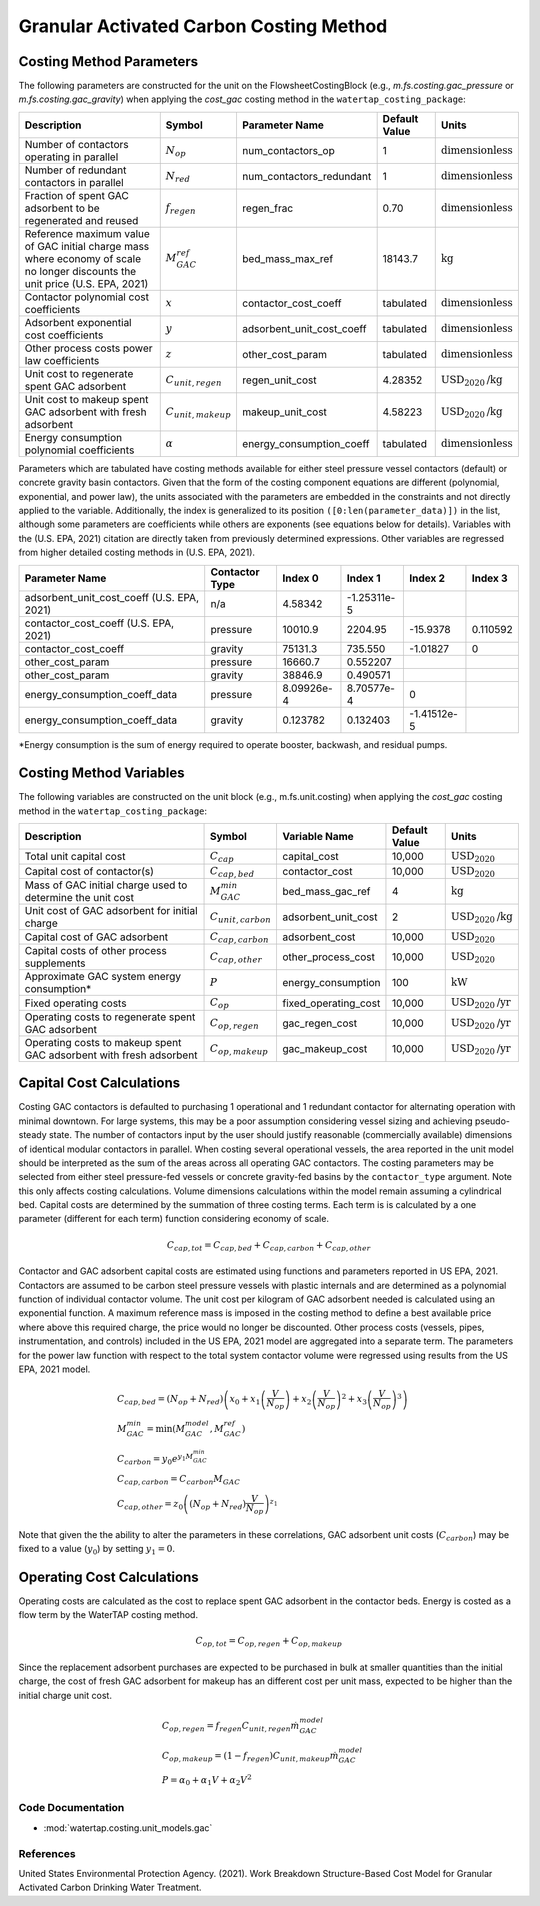 Granular Activated Carbon Costing Method
=========================================

Costing Method Parameters
+++++++++++++++++++++++++

The following parameters are constructed for the unit on the FlowsheetCostingBlock (e.g., `m.fs.costing.gac_pressure` or `m.fs.costing.gac_gravity`) when applying the `cost_gac` costing
method in the ``watertap_costing_package``:

.. csv-table::
   :header: "Description", "Symbol", "Parameter Name", "Default Value", "Units"

   "Number of contactors operating in parallel", ":math:`N_{op}`", "num_contactors_op", "1", ":math:`\text{dimensionless}`"
   "Number of redundant contactors in parallel", ":math:`N_{red}`", "num_contactors_redundant", "1", ":math:`\text{dimensionless}`"
   "Fraction of spent GAC adsorbent to be regenerated and reused", ":math:`f_{regen}`", "regen_frac", "0.70", ":math:`\text{dimensionless}`"
   "Reference maximum value of GAC initial charge mass where economy of scale no longer discounts the unit price (U.S. EPA, 2021)", ":math:`M_{GAC}^{ref}`", "bed_mass_max_ref", "18143.7", ":math:`\text{kg}`"
   "Contactor polynomial cost coefficients", ":math:`x`", "contactor_cost_coeff", "tabulated", ":math:`\text{dimensionless}`"
   "Adsorbent exponential cost coefficients", ":math:`y`", "adsorbent_unit_cost_coeff", "tabulated", ":math:`\text{dimensionless}`"
   "Other process costs power law coefficients", ":math:`z`", "other_cost_param", "tabulated", ":math:`\text{dimensionless}`"
   "Unit cost to regenerate spent GAC adsorbent", ":math:`C_{unit,regen}`", "regen_unit_cost", "4.28352", ":math:`\text{USD}_{2020}\text{/kg}`"
   "Unit cost to makeup spent GAC adsorbent with fresh adsorbent", ":math:`C_{unit,makeup}`", "makeup_unit_cost", "4.58223", ":math:`\text{USD}_{2020}\text{/kg}`"
   "Energy consumption polynomial coefficients", ":math:`\alpha`", "energy_consumption_coeff", "tabulated", ":math:`\text{dimensionless}`"

Parameters which are tabulated have costing methods available for either steel pressure vessel contactors (default) or concrete gravity basin contactors. Given that the form of the costing
component equations are different (polynomial, exponential, and power law), the units associated with the parameters are embedded in the constraints and not directly applied to the variable.
Additionally, the index is generalized to its position ``([0:len(parameter_data)])`` in the list, although some parameters are coefficients while others are exponents (see equations below for details).
Variables with the (U.S. EPA, 2021) citation are directly taken from previously determined expressions. Other variables are regressed from higher detailed costing methods in (U.S. EPA, 2021).

.. csv-table::
   :header: "Parameter Name", "Contactor Type", "Index 0", "Index 1", "Index 2", "Index 3"

   "adsorbent_unit_cost_coeff (U.S. EPA, 2021)", "n/a", "4.58342", "-1.25311e-5", "", ""
   "contactor_cost_coeff (U.S. EPA, 2021)", "pressure", "10010.9", "2204.95", "-15.9378", "0.110592"
   "contactor_cost_coeff", "gravity", "75131.3", "735.550", "-1.01827", "0"
   "other_cost_param", "pressure", "16660.7", "0.552207", "", ""
   "other_cost_param", "gravity", "38846.9", "0.490571", "", ""
   "energy_consumption_coeff_data", "pressure", "8.09926e-4", "8.70577e-4", "0", ""
   "energy_consumption_coeff_data", "gravity", "0.123782", "0.132403", "-1.41512e-5", ""

\*Energy consumption is the sum of energy required to operate booster, backwash, and residual pumps.

Costing Method Variables
++++++++++++++++++++++++

The following variables are constructed on the unit block (e.g., m.fs.unit.costing) when applying the `cost_gac` costing method in the ``watertap_costing_package``:

.. csv-table::
   :header: "Description", "Symbol", "Variable Name", "Default Value", "Units"

   "Total unit capital cost", ":math:`C_{cap}`", "capital_cost", "10,000", ":math:`\text{USD}_{2020}`"
   "Capital cost of contactor(s)", ":math:`C_{cap,bed}`", "contactor_cost", "10,000", ":math:`\text{USD}_{2020}`"
   "Mass of GAC initial charge used to determine the unit cost", ":math:`M_{GAC}^{min}`", "bed_mass_gac_ref", "4", ":math:`\text{kg}`"
   "Unit cost of GAC adsorbent for initial charge", ":math:`C_{unit,carbon}`", "adsorbent_unit_cost", "2", ":math:`\text{USD}_{2020}\text{/kg}`"
   "Capital cost of GAC adsorbent", ":math:`C_{cap,carbon}`", "adsorbent_cost", "10,000", ":math:`\text{USD}_{2020}`"
   "Capital costs of other process supplements", ":math:`C_{cap,other}`", "other_process_cost", "10,000", ":math:`\text{USD}_{2020}`"
   "Approximate GAC system energy consumption*", ":math:`P`", "energy_consumption", "100", ":math:`\text{kW}`"
   "Fixed operating costs", ":math:`C_{op}`", "fixed_operating_cost", "10,000", ":math:`\text{USD}_{2020}\text{/yr}`"
   "Operating costs to regenerate spent GAC adsorbent", ":math:`C_{op,regen}`", "gac_regen_cost", "10,000", ":math:`\text{USD}_{2020}\text{/yr}`"
   "Operating costs to makeup spent GAC adsorbent with fresh adsorbent", ":math:`C_{op,makeup}`", "gac_makeup_cost", "10,000", ":math:`\text{USD}_{2020}\text{/yr}`"

Capital Cost Calculations
+++++++++++++++++++++++++

Costing GAC contactors is defaulted to purchasing 1 operational and 1 redundant contactor for alternating operation with minimal downtown. For large systems, this may be a poor
assumption considering vessel sizing and achieving pseudo-steady state. The number of contactors input by the user should justify reasonable (commercially available) dimensions
of identical modular contactors in parallel. When costing several operational vessels, the area reported in the unit model should be interpreted as the sum of the areas across
all operating GAC contactors. The costing parameters may be selected from either steel pressure-fed vessels or concrete gravity-fed basins by the ``contactor_type`` argument.
Note this only affects costing calculations. Volume dimensions calculations within the model remain assuming a cylindrical bed. Capital costs are determined by the summation of
three costing terms. Each term is is calculated by a one parameter (different for each term) function considering economy of scale.

    .. math::

        C_{cap,tot} = C_{cap,bed}+C_{cap,carbon}+C_{cap,other}

Contactor and GAC adsorbent capital costs are estimated using functions and parameters reported in US EPA, 2021. Contactors are assumed to be carbon steel pressure vessels with
plastic internals and are determined as a polynomial function of individual contactor volume. The unit cost per kilogram of GAC adsorbent needed is calculated using an exponential
function. A maximum reference mass is imposed in the costing method to define a best available price where above this required charge, the price would no longer be discounted.
Other process costs (vessels, pipes, instrumentation, and controls) included in the US EPA, 2021 model are aggregated into a separate term. The parameters for the power law function
with respect to the total system contactor volume were regressed using results from the US EPA, 2021 model.

    .. math::

        & C_{cap,bed} = \left( N_{op}+N_{red} \right)\left( x_0+x_1\left( \frac{V}{N_{op}} \right)+x_2\left( \frac{V}{N_{op}} \right)^2+x_3\left( \frac{V}{N_{op}} \right)^3 \right) \\\\
        & M_{GAC}^{min} = \text{min}\left(M_{GAC}^{model}, M_{GAC}^{ref}\right) \\\\
        & C_{carbon} = y_0e^{y_1M_{GAC}^{min}} \\\\
        & C_{cap,carbon} = C_{carbon}M_{GAC} \\\\
        & C_{cap,other} = z_0\left( \left( N_{op}+N_{red} \right)\frac{V}{N_{op}} \right)^{z_1}


Note that given the the ability to alter the parameters in these correlations, GAC adsorbent unit costs (:math:`C_{carbon}`) may be fixed to a value (:math:`y_0`) by setting :math:`y_1=0`.

Operating Cost Calculations
+++++++++++++++++++++++++++

Operating costs are calculated as the cost to replace spent GAC adsorbent in the contactor beds. Energy is costed as a flow term by the WaterTAP costing method.

    .. math::

        C_{op,tot} = C_{op,regen}+C_{op,makeup}

Since the replacement adsorbent purchases are expected to be purchased in bulk at smaller quantities than the initial charge, the cost of fresh GAC adsorbent for makeup has an different
cost per unit mass, expected to be higher than the initial charge unit cost.

    .. math::

        & C_{op,regen} = f_{regen}C_{unit,regen}\dot{m}_{GAC}^{model} \\\\
        & C_{op,makeup} = \left( 1-f_{regen} \right)C_{unit,makeup}\dot{m}_{GAC}^{model} \\\\
        & P = \alpha_0+\alpha_1V+\alpha_2V^2
 
Code Documentation
------------------

* :mod:`watertap.costing.unit_models.gac`

References
----------
United States Environmental Protection Agency. (2021). Work Breakdown Structure-Based Cost Model for Granular Activated
Carbon Drinking Water Treatment.